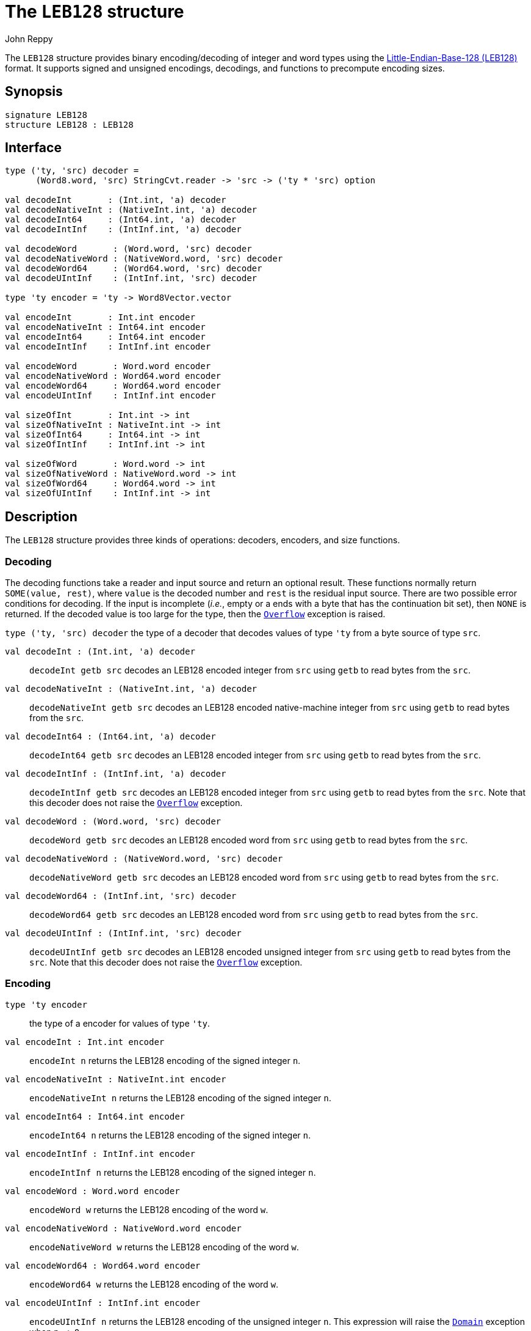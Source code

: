 = The `LEB128` structure
:Author: John Reppy
:Date: {release-date}
:stem: latexmath
:source-highlighter: pygments
:VERSION: {smlnj-version}

The `LEB128` structure provides binary encoding/decoding of integer and word types
using the https://en.wikipedia.org/wiki/LEB128[Little-Endian-Base-128 (LEB128)]
format.  It supports signed and unsigned encodings, decodings, and functions to
precompute encoding sizes.

== Synopsis

[source,sml]
------------
signature LEB128
structure LEB128 : LEB128
------------

== Interface

[source,sml]
------------
type ('ty, 'src) decoder =
      (Word8.word, 'src) StringCvt.reader -> 'src -> ('ty * 'src) option

val decodeInt       : (Int.int, 'a) decoder
val decodeNativeInt : (NativeInt.int, 'a) decoder
val decodeInt64     : (Int64.int, 'a) decoder
val decodeIntInf    : (IntInf.int, 'a) decoder

val decodeWord       : (Word.word, 'src) decoder
val decodeNativeWord : (NativeWord.word, 'src) decoder
val decodeWord64     : (Word64.word, 'src) decoder
val decodeUIntInf    : (IntInf.int, 'src) decoder

type 'ty encoder = 'ty -> Word8Vector.vector

val encodeInt       : Int.int encoder
val encodeNativeInt : Int64.int encoder
val encodeInt64     : Int64.int encoder
val encodeIntInf    : IntInf.int encoder

val encodeWord       : Word.word encoder
val encodeNativeWord : Word64.word encoder
val encodeWord64     : Word64.word encoder
val encodeUIntInf    : IntInf.int encoder

val sizeOfInt       : Int.int -> int
val sizeOfNativeInt : NativeInt.int -> int
val sizeOfInt64     : Int64.int -> int
val sizeOfIntInf    : IntInf.int -> int

val sizeOfWord       : Word.word -> int
val sizeOfNativeWord : NativeWord.word -> int
val sizeOfWord64     : Word64.word -> int
val sizeOfUIntInf    : IntInf.int -> int
------------

== Description

The `LEB128` structure provides three kinds of operations: decoders, encoders,
and size functions.

=== Decoding

The decoding functions take a reader and input source and return an optional result.
These functions normally return `SOME(value, rest)`, where `value` is the decoded
number and `rest` is the residual input source.  There are two possible error
conditions for decoding.  If the input is incomplete (_i.e._, empty or a ends
with a byte that has the continuation bit set), then `NONE` is returned.  If the
decoded value is too large for the type, then the link:{sml-basis-url}/general.html#SIG:GENERAL.Overflow:EXN:SPEC[`Overflow`]
exception is raised.

`[.kw]#type# ('ty, 'src) decoder`
  the type of a decoder that decodes values of type `'ty` from a byte
  source of type `src`.

`[.kw]#val# decodeInt : (Int.int, 'a) decoder`::
  `decodeInt getb src` decodes an LEB128 encoded integer from `src` using `getb` to
  read bytes from the `src`.

`[.kw]#val# decodeNativeInt : (NativeInt.int, 'a) decoder`::
  `decodeNativeInt getb src` decodes an LEB128 encoded native-machine integer
  from `src` using `getb` to read bytes from the `src`.

`[.kw]#val# decodeInt64 : (Int64.int, 'a) decoder`::
  `decodeInt64 getb src` decodes an LEB128 encoded integer from `src` using `getb` to
  read bytes from the `src`.

`[.kw]#val# decodeIntInf : (IntInf.int, 'a) decoder`::
  `decodeIntInf getb src` decodes an LEB128 encoded integer from `src` using `getb` to
  read bytes from the `src`.  Note that this decoder does not raise the
  link:{sml-basis-url}/general.html#SIG:GENERAL.Overflow:EXN:SPEC[`Overflow`] exception.

`[.kw]#val# decodeWord : (Word.word, 'src) decoder`::
  `decodeWord getb src` decodes an LEB128 encoded word from `src` using `getb` to
  read bytes from the `src`.

`[.kw]#val# decodeNativeWord : (NativeWord.word, 'src) decoder`::
  `decodeNativeWord getb src` decodes an LEB128 encoded word from `src` using `getb` to
  read bytes from the `src`.

`[.kw]#val# decodeWord64 : (IntInf.int, 'src) decoder`::
  `decodeWord64 getb src` decodes an LEB128 encoded word from `src` using `getb` to
  read bytes from the `src`.

`[.kw]#val# decodeUIntInf : (IntInf.int, 'src) decoder`::
  `decodeUIntInf getb src` decodes an LEB128 encoded unsigned integer from `src`
  using `getb` to read bytes from the `src`.  Note that this decoder does not raise the
  link:{sml-basis-url}/general.html#SIG:GENERAL.Overflow:EXN:SPEC[`Overflow`]
  exception.

=== Encoding

`[.kw]#type# 'ty encoder`::
  the type of a encoder for values of type `'ty`.

`[.kw]#val# encodeInt : Int.int encoder`::
  `encodeInt n` returns the LEB128 encoding of the signed integer `n`.

`[.kw]#val# encodeNativeInt : NativeInt.int encoder`::
  `encodeNativeInt n` returns the LEB128 encoding of the signed integer `n`.

`[.kw]#val# encodeInt64 : Int64.int encoder`::
  `encodeInt64 n` returns the LEB128 encoding of the signed integer `n`.

`[.kw]#val# encodeIntInf : IntInf.int encoder`::
  `encodeIntInf n` returns the LEB128 encoding of the signed integer `n`.

`[.kw]#val# encodeWord : Word.word encoder`::
  `encodeWord w` returns the LEB128 encoding of the word `w`.

`[.kw]#val# encodeNativeWord : NativeWord.word encoder`::
  `encodeNativeWord w` returns the LEB128 encoding of the word `w`.

`[.kw]#val# encodeWord64 : Word64.word encoder`::
  `encodeWord64 w` returns the LEB128 encoding of the word `w`.

`[.kw]#val# encodeUIntInf : IntInf.int encoder`::
  `encodeUIntInf n` returns the LEB128 encoding of the unsigned integer `n`.
  This expression will raise the
  link:{sml-basis-url}/general.html#SIG:GENERAL.Domain:EXN:SPEC[`Domain`]
  exception when `n < 0`.

=== Encoding Size

The remaining operations compute the number of bytes required to encode a
number.

`[.kw]#val# sizeOfInt : Int.int -> int`::
  `sizeOfInt n` returns the size in bytes of the LEB128 encoding of the
  signed integer `n`.

`[.kw]#val# sizeOfNativeInt : NativeInt.int -> int`::
  `sizeOfNativeInt n` returns the size in bytes of the LEB128 encoding of the
  signed integer `n`.

`[.kw]#val# sizeOfInt64 : Int64.int -> int`::
  `sizeOfInt64 n` returns the size in bytes of the LEB128 encoding of the
  signed integer `n`.

`[.kw]#val# sizeOfIntInf : IntInf.int -> int`::
  `sizeOfIntInf n` returns the size in bytes of the LEB128 encoding of the
  signed integer `n`.

`[.kw]#val# sizeOfWord : Word.word -> int`::
  `sizeOfWord w` returns the size in bytes of the LEB128 encoding of the word `w`.

`[.kw]#val# sizeOfNativeWord : NativeWord.word -> int`::
  `sizeOfNativeWord w` returns the size in bytes of the LEB128 encoding of the word `w`.

`[.kw]#val# sizeOfWord64 : Word64.word -> int`::
  `sizeOfWord64 w` returns the size in bytes of the LEB128 encoding of the word `w`.

`[.kw]#val# sizeOfUIntInf : IntInf.int -> int`::
  `sizeOfUIntInf n` returns the size in bytes of the LEB128 encoding of the
  unsigned integer `n`.
  This expression will raise the
  link:{sml-basis-url}/general.html#SIG:GENERAL.Domain:EXN:SPEC[`Domain`]
  exception when `n < 0`.

== See Also

xref:smlnj-lib.adoc[__The Util Library__]
